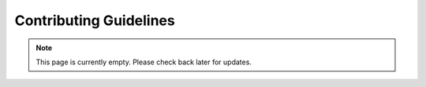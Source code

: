 Contributing Guidelines
=======================
.. note:: This page is currently empty. Please check back later for updates.